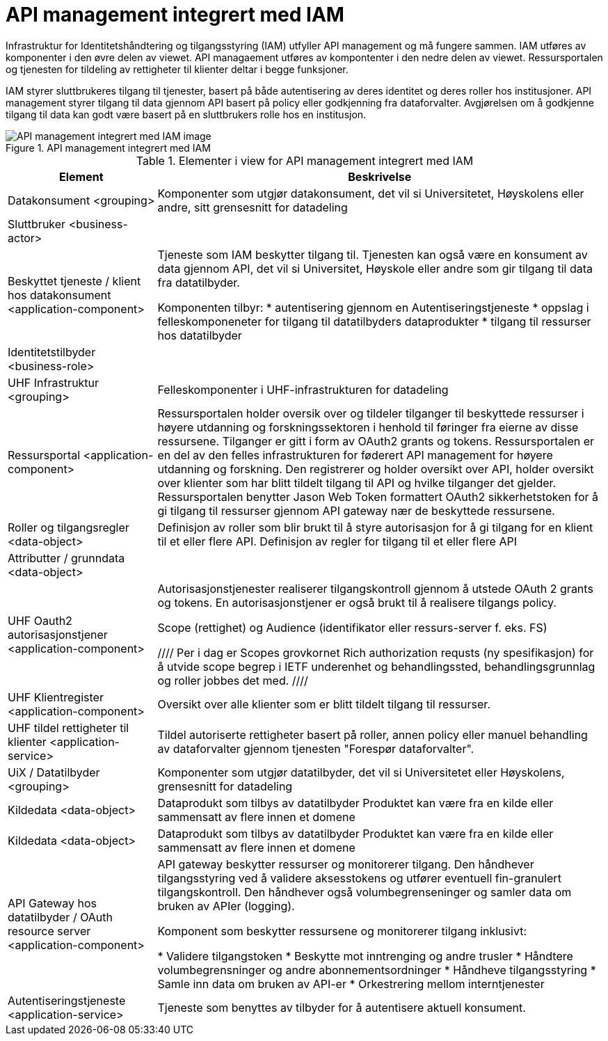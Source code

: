 = API management integrert med IAM
:wysiwig_editing: 1
ifeval::[{wysiwig_editing} == 1]
:imagepath: ../images/
endif::[]
ifeval::[{wysiwig_editing} == 0]
:imagepath: main@unit-ra:unit-ra-datadeling-målarkitekturen:
endif::[]
:toc: left
:toclevels: 4
:sectnums:
:sectnumlevels: 9

Infrastruktur for Identitetshåndtering og tilgangsstyring (IAM) utfyller API management og må fungere sammen. IAM utføres av komponenter i den øvre delen av viewet. API managaement utføres av kompontenter i den nedre delen av viewet. Ressursportalen og tjenesten for tildeling av rettigheter til klienter deltar i begge funksjoner. 

IAM styrer sluttbrukeres tilgang til tjenester, basert på både autentisering av deres identitet og deres roller hos institusjoner. API management styrer tilgang til data gjennom API basert på policy eller godkjenning fra dataforvalter. Avgjørelsen om å godkjenne tilgang til data kan godt være basert på en sluttbrukers rolle hos en institusjon.​

.API management integrert med IAM
image::{imagepath}API management integrert med IAM.png[alt=API management integrert med IAM image]



[cols ="1,3", options="header"]
.Elementer i view for API management integrert med IAM
|===

| Element
| Beskrivelse

| Datakonsument  <grouping>
| Komponenter som utgjør datakonsument, det vil si Universitetet, Høyskolens eller andre, sitt grensesnitt for datadeling

| Sluttbruker <business-actor>
| 

| Beskyttet tjeneste / klient hos datakonsument  <application-component>
| Tjeneste som IAM beskytter tilgang til. Tjenesten kan også være en konsument av data gjennom API, det vil si Universitet, Høyskole eller andre som gir tilgang til data fra datatilbyder.

Komponenten tilbyr:
  * autentisering  gjennom en Autentiseringstjeneste
  * oppslag i felleskomponeneter for tilgang til datatilbyders dataprodukter
  * tilgang til ressurser hos datatilbyder 

| Identitetstilbyder <business-role>
| 

| UHF Infrastruktur <grouping>
| Felleskomponenter i UHF-infrastrukturen for datadeling

| Ressursportal <application-component>
| Ressursportalen holder oversik over og tildeler tilganger til beskyttede ressurser i høyere utdanning og forskningssektoren i henhold til føringer fra eierne av disse ressursene. Tilganger er gitt i form av OAuth2 grants og tokens. Ressursportalen er en del av den felles infrastrukturen for føderert API management for høyere utdanning og forskning. Den registrerer og holder oversikt over API, holder oversikt over klienter som har blitt tildelt tilgang til API og hvilke tilganger det gjelder. Ressursportalen benytter Jason Web Token formattert OAuth2 sikkerhetstoken for å gi tilgang til ressurser gjennom API gateway nær de beskyttede ressursene.

| Roller og tilgangsregler <data-object>
| Definisjon av roller som blir brukt til å styre autorisasjon for å gi tilgang for en klient til et eller flere API.
Definisjon av regler for tilgang til et eller flere API

| Attributter / grunndata <data-object>
| 

| UHF Oauth2 autorisasjonstjener <application-component>
| Autorisasjonstjenester realiserer tilgangskontroll gjennom å utstede OAuth 2 grants og tokens. 
En autorisasjonstjener er også brukt til å realisere tilgangs policy. 

Scope (rettighet) og Audience (identifikator eller ressurs-server f. eks. FS)

////
Per i dag er Scopes grovkornet
Rich authorization requsts (ny spesifikasjon) for å utvide scope begrep i IETF
underenhet og behandlingssted, behandlingsgrunnlag og roller jobbes det med.
////

| UHF Klientregister <application-component>
| Oversikt over alle klienter som er blitt tildelt tilgang til ressurser.


| UHF tildel rettigheter til klienter <application-service>
| Tildel autoriserte rettigheter basert på roller, annen policy eller manuel behandling av dataforvalter gjennom tjenesten "Forespør dataforvalter".

| UiX / Datatilbyder <grouping>
| Komponenter som utgjør datatilbyder, det vil si Universitetet eller Høyskolens, grensesnitt for datadeling

| Kildedata <data-object>
| Dataprodukt som tilbys av datatilbyder
Produktet kan være fra en kilde eller sammensatt av flere innen et domene

| Kildedata <data-object>
| Dataprodukt som tilbys av datatilbyder
Produktet kan være fra en kilde eller sammensatt av flere innen et domene

| API Gateway hos datatilbyder / OAuth resource server <application-component>
| API gateway beskytter ressurser og monitorerer tilgang. 
Den håndhever tilgangsstyring ved å validere aksesstokens og utfører eventuell fin-granulert tilgangskontroll. 
Den håndhever også volumbegrenseninger og samler data om bruken av APIer (logging). 

Komponent som beskytter ressursene og monitorerer tilgang inklusivt:

  *  Validere tilgangstoken
  *  Beskytte mot inntrenging og andre trusler
  * Håndtere volumbegrensninger og andre abonnementsordninger
  * Håndheve tilgangsstyring
  * Samle inn data om bruken av API-er
  * Orkestrering mellom interntjenester



| Autentiseringstjeneste <application-service>
| Tjeneste som benyttes av tilbyder for å autentisere aktuell konsument.

|===

